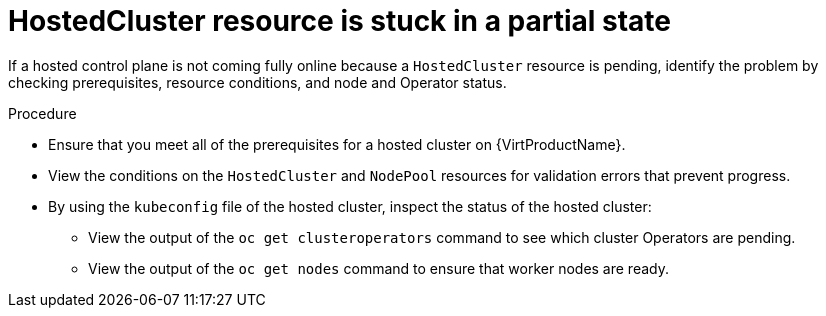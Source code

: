 // Module included in the following assemblies:
//
// * hosted_control_planes/hcp-troubleshooting.adoc

:_mod-docs-content-type: PROCEDURE
[id="hcp-ts-hc-stuck_{context}"]
= HostedCluster resource is stuck in a partial state

If a hosted control plane is not coming fully online because a `HostedCluster` resource is pending, identify the problem by checking prerequisites, resource conditions, and node and Operator status.

.Procedure

* Ensure that you meet all of the prerequisites for a hosted cluster on {VirtProductName}.
* View the conditions on the `HostedCluster` and `NodePool` resources for validation errors that prevent progress.
* By using the `kubeconfig` file of the hosted cluster, inspect the status of the hosted cluster:

** View the output of the `oc get clusteroperators` command to see which cluster Operators are pending.
** View the output of the `oc get nodes` command to ensure that worker nodes are ready.
